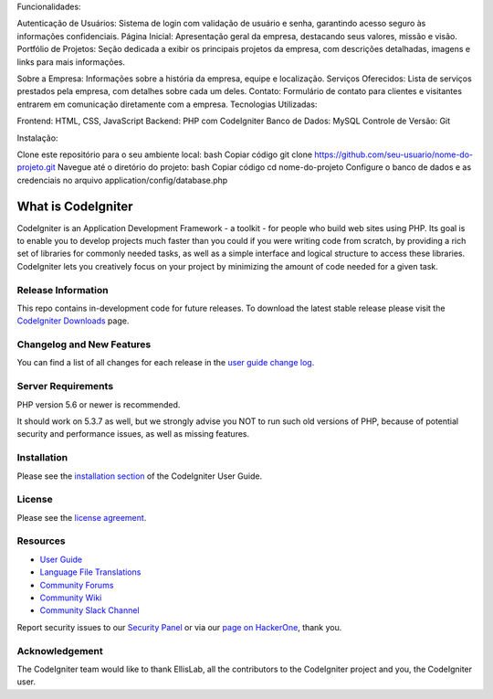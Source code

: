 Funcionalidades:

Autenticação de Usuários: Sistema de login com validação de usuário e senha, garantindo acesso seguro às informações confidenciais.
Página Inicial: Apresentação geral da empresa, destacando seus valores, missão e visão.
Portfólio de Projetos: Seção dedicada a exibir os principais projetos da empresa, com descrições detalhadas, imagens e links para mais informações.

Sobre a Empresa:
Informações sobre a história da empresa, equipe e localização.
Serviços Oferecidos: Lista de serviços prestados pela empresa, com detalhes sobre cada um deles.
Contato: Formulário de contato para clientes e visitantes entrarem em comunicação diretamente com a empresa.
Tecnologias Utilizadas:

Frontend: HTML, CSS, JavaScript
Backend: PHP com CodeIgniter
Banco de Dados: MySQL
Controle de Versão: Git

Instalação:

Clone este repositório para o seu ambiente local:
bash
Copiar código
git clone https://github.com/seu-usuario/nome-do-projeto.git
Navegue até o diretório do projeto:
bash
Copiar código
cd nome-do-projeto
Configure o banco de dados e as credenciais no arquivo application/config/database.php




###################
What is CodeIgniter
###################

CodeIgniter is an Application Development Framework - a toolkit - for people
who build web sites using PHP. Its goal is to enable you to develop projects
much faster than you could if you were writing code from scratch, by providing
a rich set of libraries for commonly needed tasks, as well as a simple
interface and logical structure to access these libraries. CodeIgniter lets
you creatively focus on your project by minimizing the amount of code needed
for a given task.

*******************
Release Information
*******************

This repo contains in-development code for future releases. To download the
latest stable release please visit the `CodeIgniter Downloads
<https://codeigniter.com/download>`_ page.

**************************
Changelog and New Features
**************************

You can find a list of all changes for each release in the `user
guide change log <https://github.com/bcit-ci/CodeIgniter/blob/develop/user_guide_src/source/changelog.rst>`_.

*******************
Server Requirements
*******************

PHP version 5.6 or newer is recommended.

It should work on 5.3.7 as well, but we strongly advise you NOT to run
such old versions of PHP, because of potential security and performance
issues, as well as missing features.

************
Installation
************

Please see the `installation section <https://codeigniter.com/user_guide/installation/index.html>`_
of the CodeIgniter User Guide.

*******
License
*******

Please see the `license
agreement <https://github.com/bcit-ci/CodeIgniter/blob/develop/user_guide_src/source/license.rst>`_.

*********
Resources
*********

-  `User Guide <https://codeigniter.com/docs>`_
-  `Language File Translations <https://github.com/bcit-ci/codeigniter3-translations>`_
-  `Community Forums <http://forum.codeigniter.com/>`_
-  `Community Wiki <https://github.com/bcit-ci/CodeIgniter/wiki>`_
-  `Community Slack Channel <https://codeigniterchat.slack.com>`_

Report security issues to our `Security Panel <mailto:security@codeigniter.com>`_
or via our `page on HackerOne <https://hackerone.com/codeigniter>`_, thank you.

***************
Acknowledgement
***************

The CodeIgniter team would like to thank EllisLab, all the
contributors to the CodeIgniter project and you, the CodeIgniter user.
